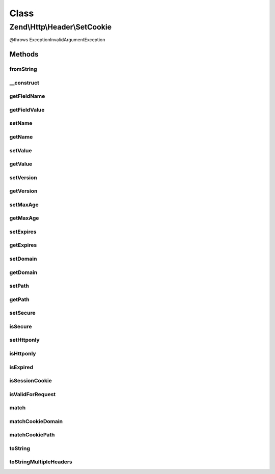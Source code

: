 .. Http/Header/SetCookie.php generated using docpx on 01/30/13 03:02pm


Class
*****

Zend\\Http\\Header\\SetCookie
=============================

@throws Exception\InvalidArgumentException

Methods
-------

fromString
++++++++++

.. function:: fromString()


    @static


    :param $headerLine: 
    :param bool: 

    :rtype: array|SetCookie 



__construct
+++++++++++

.. function:: __construct()


    Cookie object constructor


    :param string: 
    :param string: 
    :param int: 
    :param string: 
    :param string: 
    :param bool: 
    :param bool: 
    :param string: 
    :param int: 

    :rtype: SetCookie 



getFieldName
++++++++++++

.. function:: getFieldName()


    @return string 'Set-Cookie'



getFieldValue
+++++++++++++

.. function:: getFieldValue()


    @throws Exception\RuntimeException

    :rtype: string 



setName
+++++++

.. function:: setName()


    @param string $name


    :rtype: SetCookie 



getName
+++++++

.. function:: getName()


    @return string



setValue
++++++++

.. function:: setValue()


    @param string $value



getValue
++++++++

.. function:: getValue()


    @return string



setVersion
++++++++++

.. function:: setVersion()


    Set version

    :param integer: 

    :throws Exception\InvalidArgumentException: 



getVersion
++++++++++

.. function:: getVersion()


    Get version

    :rtype: integer 



setMaxAge
+++++++++

.. function:: setMaxAge()


    Set Max-Age

    :param integer: 

    :throws Exception\InvalidArgumentException: 



getMaxAge
+++++++++

.. function:: getMaxAge()


    Get Max-Age

    :rtype: integer 



setExpires
++++++++++

.. function:: setExpires()


    @param int $expires


    :rtype: SetCookie 



getExpires
++++++++++

.. function:: getExpires()


    @param bool $inSeconds

    :rtype: int 



setDomain
+++++++++

.. function:: setDomain()


    @param string $domain



getDomain
+++++++++

.. function:: getDomain()


    @return string



setPath
+++++++

.. function:: setPath()


    @param string $path



getPath
+++++++

.. function:: getPath()


    @return string



setSecure
+++++++++

.. function:: setSecure()


    @param  bool $secure



isSecure
++++++++

.. function:: isSecure()


    @return bool



setHttponly
+++++++++++

.. function:: setHttponly()


    @param  bool $httponly



isHttponly
++++++++++

.. function:: isHttponly()


    @return bool



isExpired
+++++++++

.. function:: isExpired()


    Check whether the cookie has expired
    
    Always returns false if the cookie is a session cookie (has no expiry time)

    :param int: Timestamp to consider as "now"

    :rtype: bool 



isSessionCookie
+++++++++++++++

.. function:: isSessionCookie()


    Check whether the cookie is a session cookie (has no expiry time set)

    :rtype: bool 



isValidForRequest
+++++++++++++++++

.. function:: isValidForRequest()



match
+++++

.. function:: match()


    Checks whether the cookie should be sent or not in a specific scenario

    :param string|Zend\Uri\Uri: URI to check against (secure, domain, path)
    :param boolean: Whether to send session cookies
    :param int: Override the current time when checking for expiry time

    :rtype: boolean 



matchCookieDomain
+++++++++++++++++

.. function:: matchCookieDomain()


    Check if a cookie's domain matches a host name.
    
    Used by Zend\Http\Cookies for cookie matching

    :param string: 
    :param string: 

    :rtype: boolean 



matchCookiePath
+++++++++++++++

.. function:: matchCookiePath()


    Check if a cookie's path matches a URL path
    
    Used by Zend\Http\Cookies for cookie matching

    :param string: 
    :param string: 

    :rtype: boolean 



toString
++++++++

.. function:: toString()



toStringMultipleHeaders
+++++++++++++++++++++++

.. function:: toStringMultipleHeaders()



